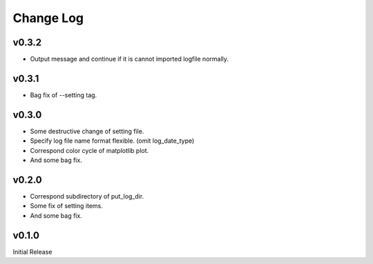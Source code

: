 Change Log
==========
v0.3.2
----------

* Output message and continue if it is cannot imported logfile normally.


v0.3.1
----------

* Bag fix of --setting tag.


v0.3.0
----------

* Some destructive change of setting file.
* Specify log file name format flexible. (omit log_date_type)
* Correspond color cycle of matplotlib plot.
* And some bag fix.


v0.2.0
----------

* Correspond subdirectory of put_log_dir.
* Some fix of setting items.
* And some bag fix.


v0.1.0
----------

Initial Release
